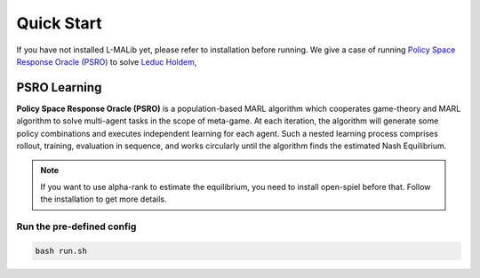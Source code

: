 .. _quick-start:

Quick Start
===========

If you have not installed L-MALib yet, please refer to installation before running. We give a case of running 
`Policy Space Response Oracle (PSRO) <https://arxiv.org/pdf/1711.00832.pdf>`_ to 
solve `Leduc Holdem <https://en.wikipedia.org/wiki/Texas_hold_%27em>`_, 

PSRO Learning
-------------
**Policy Space Response Oracle (PSRO)** is a population-based MARL algorithm which cooperates game-theory 
and MARL algorithm to solve multi-agent tasks in the scope of meta-game. At each iteration, 
the algorithm will generate some policy combinations and executes independent learning for each agent. 
Such a nested learning process comprises rollout, training, evaluation in sequence, 
and works circularly until the algorithm finds the estimated Nash Equilibrium. 

.. note:: If you want to use alpha\-rank to estimate the equilibrium, you need to install open\-spiel before that. Follow the installation to get more details.


Run the pre-defined config
^^^^^^^^^^^^^^^^^^^^^^^^^^^^^^^^^^^^^^^^^^^^^^


.. code-block:: shell

    bash run.sh    
